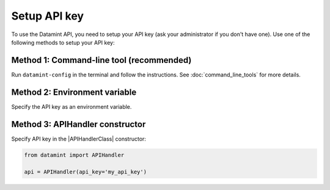 .. _setup_api_key:

Setup API key
=============
To use the Datamint API, you need to setup your API key (ask your administrator if you don't have one).
Use one of the following methods to setup your API key:

Method 1: Command-line tool (recommended)
-------------------------------------------
Run ``datamint-config`` in the terminal and follow the instructions. See :doc:`command_line_tools` for more details.

Method 2: Environment variable
------------------------------
Specify the API key as an environment variable.

.. tabs::

    .. code-tab:: bash

        export DATAMINT_API_KEY="my_api_key"
        # run your commands (e.g., `datamint-upload`, `python script.py`)

    .. code-tab:: python

        import os
        os.environ["DATAMINT_API_KEY"] = "my_api_key"

Method 3: APIHandler constructor
---------------------------------
Specify API key in the |APIHandlerClass| constructor:

.. code-block:: python

    from datamint import APIHandler

    api = APIHandler(api_key='my_api_key')